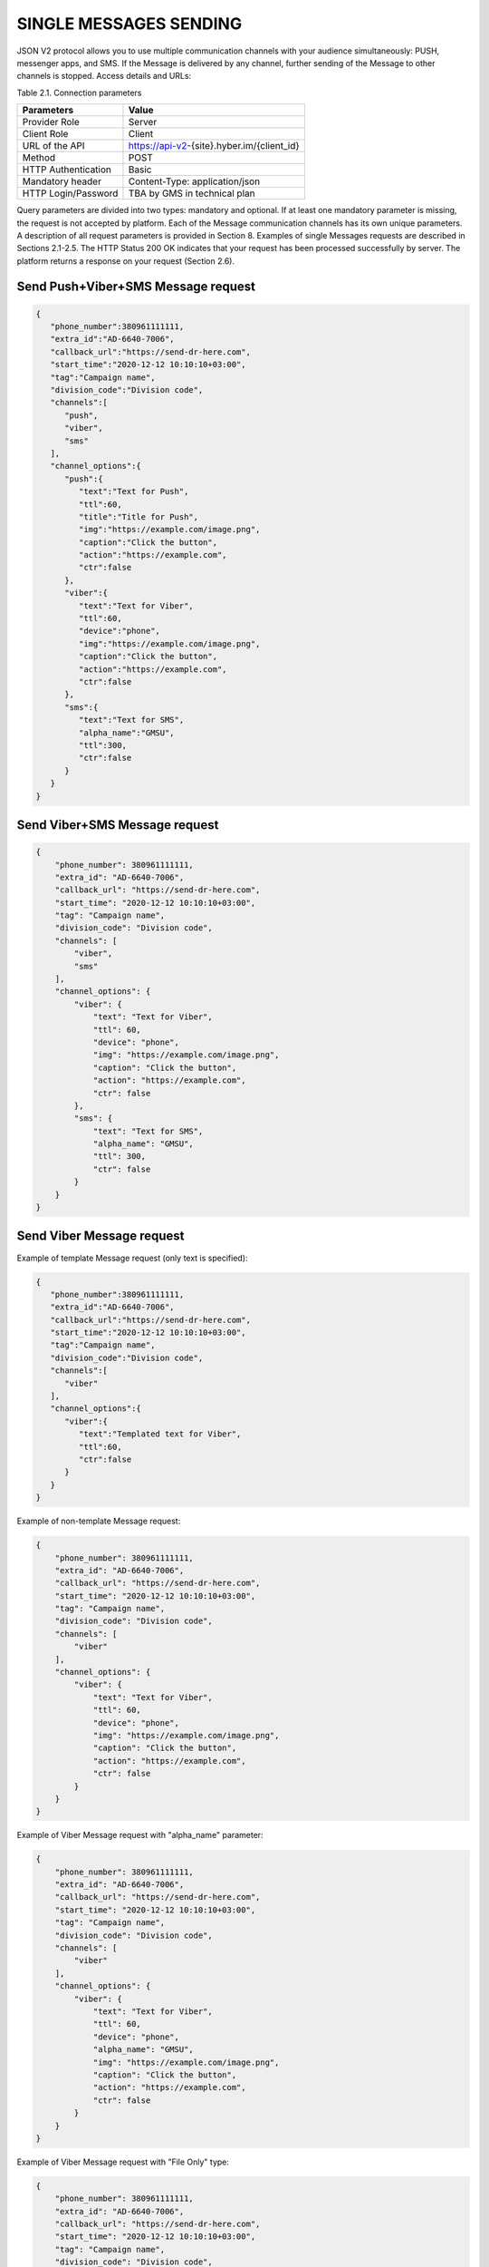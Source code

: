 SINGLE MESSAGES SENDING
=======================

JSON V2 protocol allows you to use multiple communication channels with your audience simultaneously: PUSH, messenger apps, and SMS. If the Message is delivered by any channel, further sending of the Message to other channels is stopped. 
Access details and URLs: 

Table 2.1. Connection parameters

+---------------------+--------------------------------------------+
| Parameters          | Value                                      |
+=====================+============================================+
| Provider Role       | Server                                     |
+---------------------+--------------------------------------------+
| Client Role         | Client                                     |
+---------------------+--------------------------------------------+
| URL of the API      | https://api-v2-{site}.hyber.im/{client_id} |
+---------------------+--------------------------------------------+
| Method              | POST                                       |
+---------------------+--------------------------------------------+
| HTTP Authentication | Basic                                      |
+---------------------+--------------------------------------------+
| Mandatory header    | Content-Type: application/json             |
+---------------------+--------------------------------------------+
| HTTP Login/Password | TBA by GMS in technical plan               |
+---------------------+--------------------------------------------+

Query parameters are divided into two types: mandatory and optional. If at least one mandatory parameter is missing, the request is not accepted by platform. Each of the Message communication channels has its own unique parameters. A description of all request parameters is provided in Section 8. 
Examples of single Messages requests are described in Sections 2.1-2.5.
The HTTP Status 200 OK indicates that your request has been processed successfully by server.
The platform returns a response on your request (Section 2.6).

Send Push+Viber+SMS Message request 
-----------------------------------

.. code-block:: json

   {
      "phone_number":380961111111,
      "extra_id":"AD-6640-7006",
      "callback_url":"https://send-dr-here.com",
      "start_time":"2020-12-12 10:10:10+03:00",
      "tag":"Campaign name",
      "division_code":"Division code",
      "channels":[
         "push",
         "viber",
         "sms"
      ],
      "channel_options":{
         "push":{
            "text":"Text for Push",
            "ttl":60,
            "title":"Title for Push",
            "img":"https://example.com/image.png",
            "caption":"Click the button",
            "action":"https://example.com",
            "ctr":false
         },
         "viber":{
            "text":"Text for Viber",
            "ttl":60,
            "device":"phone",
            "img":"https://example.com/image.png",
            "caption":"Click the button",
            "action":"https://example.com",
            "ctr":false
         },
         "sms":{
            "text":"Text for SMS",
            "alpha_name":"GMSU",
            "ttl":300,
            "ctr":false
         }
      }
   }
Send Viber+SMS Message request 
------------------------------

.. code-block:: json

   {
       "phone_number": 380961111111,
       "extra_id": "AD-6640-7006",
       "callback_url": "https://send-dr-here.com",
       "start_time": "2020-12-12 10:10:10+03:00",
       "tag": "Campaign name",
       "division_code": "Division code",
       "channels": [
           "viber",
           "sms"
       ],
       "channel_options": {
           "viber": {
               "text": "Text for Viber",
               "ttl": 60,
               "device": "phone",
               "img": "https://example.com/image.png",
               "caption": "Click the button",
               "action": "https://example.com",
               "ctr": false
           },
           "sms": {
               "text": "Text for SMS",
               "alpha_name": "GMSU",
               "ttl": 300,
               "ctr": false
           }
       }
   }

Send Viber Message request
-------------------------- 

Example of template Message request (only text is specified):

.. code-block:: json

   {
      "phone_number":380961111111,
      "extra_id":"AD-6640-7006",
      "callback_url":"https://send-dr-here.com",
      "start_time":"2020-12-12 10:10:10+03:00",
      "tag":"Campaign name",
      "division_code":"Division code",
      "channels":[
         "viber"
      ],
      "channel_options":{
         "viber":{
            "text":"Templated text for Viber",
            "ttl":60,
            "ctr":false
         }
      }
   }

Example of non-template Message request:

.. code-block:: json

   {
       "phone_number": 380961111111,
       "extra_id": "AD-6640-7006",
       "callback_url": "https://send-dr-here.com",
       "start_time": "2020-12-12 10:10:10+03:00",
       "tag": "Campaign name",
       "division_code": "Division code",
       "channels": [
           "viber"
       ],
       "channel_options": {
           "viber": {
               "text": "Text for Viber",
               "ttl": 60,
               "device": "phone",
               "img": "https://example.com/image.png",
               "caption": "Click the button",
               "action": "https://example.com",
               "ctr": false
           }
       }
   }

Example of Viber Message request with "alpha_name" parameter:

.. code-block:: json

   {
       "phone_number": 380961111111,
       "extra_id": "AD-6640-7006",
       "callback_url": "https://send-dr-here.com",
       "start_time": "2020-12-12 10:10:10+03:00",
       "tag": "Campaign name",
       "division_code": "Division code",
       "channels": [
           "viber"
       ],
       "channel_options": {
           "viber": {
               "text": "Text for Viber",
               "ttl": 60,
               "device": "phone",
               "alpha_name": "GMSU",
               "img": "https://example.com/image.png",
               "caption": "Click the button",
               "action": "https://example.com",
               "ctr": false
           }
       }
   }

Example of Viber Message request with "File Only" type:

.. code-block:: json

   {
       "phone_number": 380961111111,
       "extra_id": "AD-6640-7006",
       "callback_url": "https://send-dr-here.com",
       "start_time": "2020-12-12 10:10:10+03:00",
       "tag": "Campaign name",
       "division_code": "Division code",
       "channels": [
           "viber"
       ],
       "channel_options": {
           "viber": {
               "ttl": 60,
               "device": "phone",
               "file_name": "Name_for_document.docx",
               "action": "https://example.com/file.docx",
               "ctr": false
           }
       }
   }

Send SMS Message request
------------------------

.. code-block:: json

   {
       "phone_number": 380961111111,
       "extra_id": "AD-6640-7006",
       "callback_url": "https://send-dr-here.com",
       "start_time": "2020-12-12 10:10:10+03:00",
       "tag": "Campaign name",
       "division_code": "Division code",
       "channels": [
           "sms"
       ],
       "channel_options": {
           "sms": {
               "text": "Text for SMS",
               "alpha_name": "GMSU",
               "ttl": 300,
               "ctr": false
           }
       }
   }

Send WhatsApp Message request
----------------------------- 

Example of template Message request:

.. code-block:: json

   {
       "phone_number": 380961111111,
       "extra_id": "AD-6640-7006",
       "callback_url": "https://send-dr-here.com",
       "start_time": "2020-12-12 10:10:10+03:00",
       "tag": "Campaign name",
       "division_code": "Division code",
       "channels": [
           "whatsapp"
       ],
       "channel_options": {
           "whatsapp": {
               "text": "Templated text for WhatsApp",
               "ttl": 604800,
               "ctr": false
           }
       }
   }

Example of non-template (Session) Message request:

.. code-block:: json

   {
      "phone_number":380961111111,
      "extra_id":"AD-6640-7006",
      "callback_url":"https://send-dr-here.com",
      "start_time":"2020-12-12 10:10:10+03:00",
      "tag":"Campaign name",
      "division_code":"Division code",
      "channels":[
         "whatsapp"
      ],
      "channel_options":{
         "whatsapp":{
            "text":"Session text for WhatsApp",
            "img":"https://example.com/image.png",
            "img_name":"Name for image",
            "doc":"https://example.com/file.docx",
            "doc_name":"Name for document",
            "audio":"https://example.com/audio.mp3",
            "video":"https://example.com/video.mp4",
            "video_name":"Name for video",
            "latitude":"50.438820",
            "longitude":"30.498916",
            "ttl":604800,
            "ctr":false
         }
      }
   }

Response to a single Message request  
------------------------------------

If the request is correct, you receive the following response to your request: 

.. code-block:: json

   {"message_id":"9f60ac8f-e721-5027-b838-e6fcb95fcd7a"}

If the request contains an error or inconsistency with the connection settings, you receive the following response:

.. code-block:: json
   {"error_code":36024,"error_text":"Phone number incorrect"}

A description of the response parameters is provided in Section 9. 


